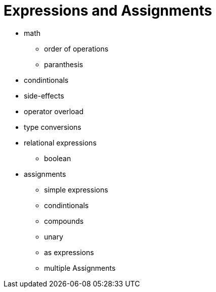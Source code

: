 = Expressions and Assignments

* math
** order of operations
** paranthesis
* condintionals
* side-effects
* operator overload
* type conversions

* relational expressions
** boolean

* assignments
** simple expressions
** condintionals
** compounds
** unary
** as expressions
** multiple Assignments

